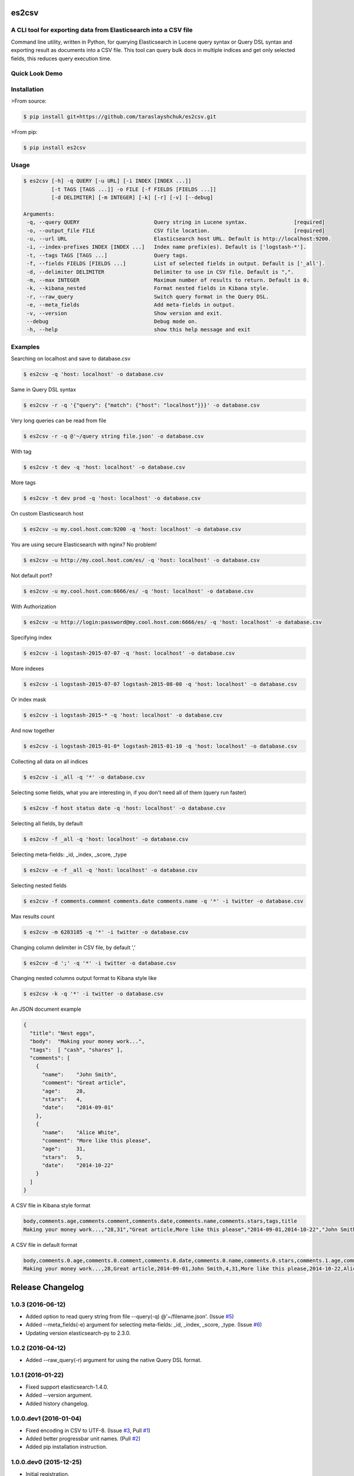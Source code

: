 es2csv
======

A CLI tool for exporting data from Elasticsearch into a CSV file
----------------------------------------------------------------

Command line utility, written in Python, for querying Elasticsearch in Lucene query syntax or Query DSL syntax and exporting result as documents into a CSV file. This tool can query bulk docs in multiple indices and get only selected fields, this reduces query execution time.

Quick Look Demo
---------------
.. figure:: https://cloud.githubusercontent.com/assets/7491121/12016825/59eb5f82-ad58-11e5-81eb-871a49e39c37.gif

Installation
------------

>From source:

.. code-block:: bash

    $ pip install git+https://github.com/taraslayshchuk/es2csv.git

>From pip:

.. code-block:: bash

    $ pip install es2csv

Usage
-----
.. code-block:: bash

 $ es2csv [-h] -q QUERY [-u URL] [-i INDEX [INDEX ...]]
          [-t TAGS [TAGS ...]] -o FILE [-f FIELDS [FIELDS ...]]
          [-d DELIMITER] [-m INTEGER] [-k] [-r] [-v] [--debug]

 Arguments:
  -q, --query QUERY                        Query string in Lucene syntax.               [required]
  -o, --output_file FILE                   CSV file location.                           [required]
  -u, --url URL                            Elasticsearch host URL. Default is http://localhost:9200.
  -i, --index-prefixes INDEX [INDEX ...]   Index name prefix(es). Default is ['logstash-*'].
  -t, --tags TAGS [TAGS ...]               Query tags.
  -f, --fields FIELDS [FIELDS ...]         List of selected fields in output. Default is ['_all'].
  -d, --delimiter DELIMITER                Delimiter to use in CSV file. Default is ",".
  -m, --max INTEGER                        Maximum number of results to return. Default is 0.
  -k, --kibana_nested                      Format nested fields in Kibana style.
  -r, --raw_query                          Switch query format in the Query DSL.
  -e, --meta_fields                        Add meta-fields in output.
  -v, --version                            Show version and exit.
  --debug                                  Debug mode on.
  -h, --help                               show this help message and exit

Examples
--------
Searching on localhost and save to database.csv

.. code-block:: bash

  $ es2csv -q 'host: localhost' -o database.csv

Same in Query DSL syntax

.. code-block:: bash

  $ es2csv -r -q '{"query": {"match": {"host": "localhost"}}}' -o database.csv

Very long queries can be read from file

.. code-block:: bash

  $ es2csv -r -q @'~/query string file.json' -o database.csv

With tag

.. code-block:: bash

  $ es2csv -t dev -q 'host: localhost' -o database.csv

More tags

.. code-block:: bash

  $ es2csv -t dev prod -q 'host: localhost' -o database.csv

On custom Elasticsearch host

.. code-block:: bash

  $ es2csv -u my.cool.host.com:9200 -q 'host: localhost' -o database.csv

You are using secure Elasticsearch with nginx? No problem!

.. code-block:: bash

  $ es2csv -u http://my.cool.host.com/es/ -q 'host: localhost' -o database.csv

Not default port?

.. code-block:: bash

  $ es2csv -u my.cool.host.com:6666/es/ -q 'host: localhost' -o database.csv

With Authorization

.. code-block:: bash

  $ es2csv -u http://login:password@my.cool.host.com:6666/es/ -q 'host: localhost' -o database.csv

Specifying index

.. code-block:: bash

  $ es2csv -i logstash-2015-07-07 -q 'host: localhost' -o database.csv

More indexes

.. code-block:: bash

  $ es2csv -i logstash-2015-07-07 logstash-2015-08-08 -q 'host: localhost' -o database.csv

Or index mask

.. code-block:: bash

  $ es2csv -i logstash-2015-* -q 'host: localhost' -o database.csv

And now together

.. code-block:: bash

  $ es2csv -i logstash-2015-01-0* logstash-2015-01-10 -q 'host: localhost' -o database.csv

Collecting all data on all indices

.. code-block:: bash

  $ es2csv -i _all -q '*' -o database.csv

Selecting some fields, what you are interesting in, if you don't need all of them (query run faster)

.. code-block:: bash

  $ es2csv -f host status date -q 'host: localhost' -o database.csv


Selecting all fields, by default

.. code-block:: bash

  $ es2csv -f _all -q 'host: localhost' -o database.csv

Selecting meta-fields: _id, _index, _score, _type

.. code-block:: bash

  $ es2csv -e -f _all -q 'host: localhost' -o database.csv

Selecting nested fields

.. code-block:: bash

  $ es2csv -f comments.comment comments.date comments.name -q '*' -i twitter -o database.csv

Max results count

.. code-block:: bash

  $ es2csv -m 6283185 -q '*' -i twitter -o database.csv

Changing column delimiter in CSV file, by default ','

.. code-block:: bash

  $ es2csv -d ';' -q '*' -i twitter -o database.csv

Changing nested columns output format to Kibana style like

.. code-block:: bash

  $ es2csv -k -q '*' -i twitter -o database.csv

An JSON document example

.. code-block:: json

  {
    "title": "Nest eggs",
    "body":  "Making your money work...",
    "tags":  [ "cash", "shares" ],
    "comments": [ 
      {
        "name":    "John Smith",
        "comment": "Great article",
        "age":     28,
        "stars":   4,
        "date":    "2014-09-01"
      },
      {
        "name":    "Alice White",
        "comment": "More like this please",
        "age":     31,
        "stars":   5,
        "date":    "2014-10-22"
      }
    ]
  }

A CSV file in Kibana style format

.. code-block::

  body,comments.age,comments.comment,comments.date,comments.name,comments.stars,tags,title
  Making your money work...,"28,31","Great article,More like this please","2014-09-01,2014-10-22","John Smith,Alice White","4,5","cash,shares",Nest eggs

A CSV file in default format

.. code-block::

  body,comments.0.age,comments.0.comment,comments.0.date,comments.0.name,comments.0.stars,comments.1.age,comments.1.comment,comments.1.date,comments.1.name,comments.1.stars,tags.0,tags.1,title
  Making your money work...,28,Great article,2014-09-01,John Smith,4,31,More like this please,2014-10-22,Alice White,5,cash,shares,Nest eggs

.. :changelog:

Release Changelog
=================

1.0.3 (2016-06-12)
------------------
- Added option to read query string from file --query(-q) @'~/filename.json'. (Issue `#5 <https://github.com/taraslayshchuk/es2csv/issues/5>`_)
- Added --meta_fields(-e) argument for selecting meta-fields: _id, _index, _score, _type. (Issue `#6 <https://github.com/taraslayshchuk/es2csv/issues/6>`_)
- Updating version elasticsearch-py to 2.3.0.

1.0.2 (2016-04-12)
------------------
- Added --raw_query(-r) argument for using the native Query DSL format.

1.0.1 (2016-01-22)
------------------
- Fixed support elasticsearch-1.4.0.
- Added --version argument.
- Added history changelog.

1.0.0.dev1 (2016-01-04)
-----------------------
- Fixed encoding in CSV to UTF-8. (Issue `#3 <https://github.com/taraslayshchuk/es2csv/issues/3>`_, Pull `#1 <https://github.com/taraslayshchuk/es2csv/pull/1>`_)
- Added better progressbar unit names. (Pull `#2 <https://github.com/taraslayshchuk/es2csv/pull/2>`_)
- Added pip installation instruction.

1.0.0.dev0 (2015-12-25)
-----------------------
- Initial registration.
- Added first dev-release on github.
- Added first release on PyPI.

